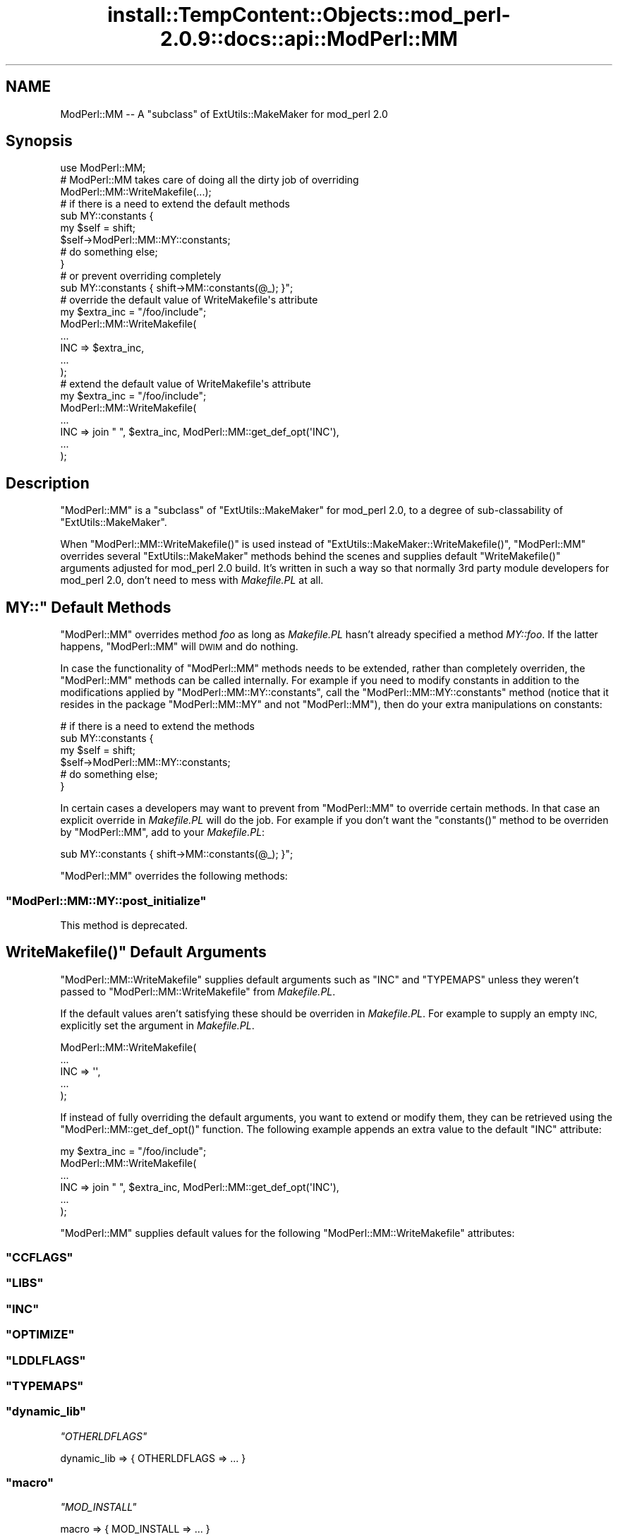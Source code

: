 .\" Automatically generated by Pod::Man 4.11 (Pod::Simple 3.35)
.\"
.\" Standard preamble:
.\" ========================================================================
.de Sp \" Vertical space (when we can't use .PP)
.if t .sp .5v
.if n .sp
..
.de Vb \" Begin verbatim text
.ft CW
.nf
.ne \\$1
..
.de Ve \" End verbatim text
.ft R
.fi
..
.\" Set up some character translations and predefined strings.  \*(-- will
.\" give an unbreakable dash, \*(PI will give pi, \*(L" will give a left
.\" double quote, and \*(R" will give a right double quote.  \*(C+ will
.\" give a nicer C++.  Capital omega is used to do unbreakable dashes and
.\" therefore won't be available.  \*(C` and \*(C' expand to `' in nroff,
.\" nothing in troff, for use with C<>.
.tr \(*W-
.ds C+ C\v'-.1v'\h'-1p'\s-2+\h'-1p'+\s0\v'.1v'\h'-1p'
.ie n \{\
.    ds -- \(*W-
.    ds PI pi
.    if (\n(.H=4u)&(1m=24u) .ds -- \(*W\h'-12u'\(*W\h'-12u'-\" diablo 10 pitch
.    if (\n(.H=4u)&(1m=20u) .ds -- \(*W\h'-12u'\(*W\h'-8u'-\"  diablo 12 pitch
.    ds L" ""
.    ds R" ""
.    ds C` ""
.    ds C' ""
'br\}
.el\{\
.    ds -- \|\(em\|
.    ds PI \(*p
.    ds L" ``
.    ds R" ''
.    ds C`
.    ds C'
'br\}
.\"
.\" Escape single quotes in literal strings from groff's Unicode transform.
.ie \n(.g .ds Aq \(aq
.el       .ds Aq '
.\"
.\" If the F register is >0, we'll generate index entries on stderr for
.\" titles (.TH), headers (.SH), subsections (.SS), items (.Ip), and index
.\" entries marked with X<> in POD.  Of course, you'll have to process the
.\" output yourself in some meaningful fashion.
.\"
.\" Avoid warning from groff about undefined register 'F'.
.de IX
..
.nr rF 0
.if \n(.g .if rF .nr rF 1
.if (\n(rF:(\n(.g==0)) \{\
.    if \nF \{\
.        de IX
.        tm Index:\\$1\t\\n%\t"\\$2"
..
.        if !\nF==2 \{\
.            nr % 0
.            nr F 2
.        \}
.    \}
.\}
.rr rF
.\"
.\" Accent mark definitions (@(#)ms.acc 1.5 88/02/08 SMI; from UCB 4.2).
.\" Fear.  Run.  Save yourself.  No user-serviceable parts.
.    \" fudge factors for nroff and troff
.if n \{\
.    ds #H 0
.    ds #V .8m
.    ds #F .3m
.    ds #[ \f1
.    ds #] \fP
.\}
.if t \{\
.    ds #H ((1u-(\\\\n(.fu%2u))*.13m)
.    ds #V .6m
.    ds #F 0
.    ds #[ \&
.    ds #] \&
.\}
.    \" simple accents for nroff and troff
.if n \{\
.    ds ' \&
.    ds ` \&
.    ds ^ \&
.    ds , \&
.    ds ~ ~
.    ds /
.\}
.if t \{\
.    ds ' \\k:\h'-(\\n(.wu*8/10-\*(#H)'\'\h"|\\n:u"
.    ds ` \\k:\h'-(\\n(.wu*8/10-\*(#H)'\`\h'|\\n:u'
.    ds ^ \\k:\h'-(\\n(.wu*10/11-\*(#H)'^\h'|\\n:u'
.    ds , \\k:\h'-(\\n(.wu*8/10)',\h'|\\n:u'
.    ds ~ \\k:\h'-(\\n(.wu-\*(#H-.1m)'~\h'|\\n:u'
.    ds / \\k:\h'-(\\n(.wu*8/10-\*(#H)'\z\(sl\h'|\\n:u'
.\}
.    \" troff and (daisy-wheel) nroff accents
.ds : \\k:\h'-(\\n(.wu*8/10-\*(#H+.1m+\*(#F)'\v'-\*(#V'\z.\h'.2m+\*(#F'.\h'|\\n:u'\v'\*(#V'
.ds 8 \h'\*(#H'\(*b\h'-\*(#H'
.ds o \\k:\h'-(\\n(.wu+\w'\(de'u-\*(#H)/2u'\v'-.3n'\*(#[\z\(de\v'.3n'\h'|\\n:u'\*(#]
.ds d- \h'\*(#H'\(pd\h'-\w'~'u'\v'-.25m'\f2\(hy\fP\v'.25m'\h'-\*(#H'
.ds D- D\\k:\h'-\w'D'u'\v'-.11m'\z\(hy\v'.11m'\h'|\\n:u'
.ds th \*(#[\v'.3m'\s+1I\s-1\v'-.3m'\h'-(\w'I'u*2/3)'\s-1o\s+1\*(#]
.ds Th \*(#[\s+2I\s-2\h'-\w'I'u*3/5'\v'-.3m'o\v'.3m'\*(#]
.ds ae a\h'-(\w'a'u*4/10)'e
.ds Ae A\h'-(\w'A'u*4/10)'E
.    \" corrections for vroff
.if v .ds ~ \\k:\h'-(\\n(.wu*9/10-\*(#H)'\s-2\u~\d\s+2\h'|\\n:u'
.if v .ds ^ \\k:\h'-(\\n(.wu*10/11-\*(#H)'\v'-.4m'^\v'.4m'\h'|\\n:u'
.    \" for low resolution devices (crt and lpr)
.if \n(.H>23 .if \n(.V>19 \
\{\
.    ds : e
.    ds 8 ss
.    ds o a
.    ds d- d\h'-1'\(ga
.    ds D- D\h'-1'\(hy
.    ds th \o'bp'
.    ds Th \o'LP'
.    ds ae ae
.    ds Ae AE
.\}
.rm #[ #] #H #V #F C
.\" ========================================================================
.\"
.IX Title "install::TempContent::Objects::mod_perl-2.0.9::docs::api::ModPerl::MM 3"
.TH install::TempContent::Objects::mod_perl-2.0.9::docs::api::ModPerl::MM 3 "2015-06-18" "perl v5.30.3" "User Contributed Perl Documentation"
.\" For nroff, turn off justification.  Always turn off hyphenation; it makes
.\" way too many mistakes in technical documents.
.if n .ad l
.nh
.SH "NAME"
ModPerl::MM \-\- A "subclass" of ExtUtils::MakeMaker for mod_perl 2.0
.SH "Synopsis"
.IX Header "Synopsis"
.Vb 1
\&  use ModPerl::MM;
\&  
\&  # ModPerl::MM takes care of doing all the dirty job of overriding 
\&  ModPerl::MM::WriteMakefile(...);
\&
\&  # if there is a need to extend the default methods 
\&  sub MY::constants {
\&      my $self = shift;
\&      $self\->ModPerl::MM::MY::constants;
\&      # do something else;
\&  }
\&
\&  # or prevent overriding completely
\&  sub MY::constants { shift\->MM::constants(@_); }";
\&
\&  # override the default value of WriteMakefile\*(Aqs attribute
\&  my $extra_inc = "/foo/include";
\&  ModPerl::MM::WriteMakefile(
\&      ...
\&      INC => $extra_inc,
\&      ...
\&  );
\&
\&  # extend the default value of WriteMakefile\*(Aqs attribute
\&  my $extra_inc = "/foo/include";
\&  ModPerl::MM::WriteMakefile(
\&      ...
\&      INC => join " ", $extra_inc, ModPerl::MM::get_def_opt(\*(AqINC\*(Aq),
\&      ...
\&  );
.Ve
.SH "Description"
.IX Header "Description"
\&\f(CW\*(C`ModPerl::MM\*(C'\fR is a \*(L"subclass\*(R" of \f(CW\*(C`ExtUtils::MakeMaker\*(C'\fR for mod_perl
2.0, to a degree of sub-classability of \f(CW\*(C`ExtUtils::MakeMaker\*(C'\fR.
.PP
When \f(CW\*(C`ModPerl::MM::WriteMakefile()\*(C'\fR is used instead of
\&\f(CW\*(C`ExtUtils::MakeMaker::WriteMakefile()\*(C'\fR, \f(CW\*(C`ModPerl::MM\*(C'\fR overrides
several \f(CW\*(C`ExtUtils::MakeMaker\*(C'\fR methods behind the scenes and supplies
default \f(CW\*(C`WriteMakefile()\*(C'\fR arguments adjusted for mod_perl 2.0
build. It's written in such a way so that normally 3rd party module
developers for mod_perl 2.0, don't need to mess with \fIMakefile.PL\fR at
all.
.ie n .SH """MY::"" Default Methods"
.el .SH "\f(CWMY::\fP Default Methods"
.IX Header "MY:: Default Methods"
\&\f(CW\*(C`ModPerl::MM\*(C'\fR overrides method \fIfoo\fR as long as \fIMakefile.PL\fR
hasn't already specified a method \fIMY::foo\fR. If the latter happens,
\&\f(CW\*(C`ModPerl::MM\*(C'\fR will \s-1DWIM\s0 and do nothing.
.PP
In case the functionality of \f(CW\*(C`ModPerl::MM\*(C'\fR methods needs to be
extended, rather than completely overriden, the \f(CW\*(C`ModPerl::MM\*(C'\fR methods
can be called internally. For example if you need to modify constants
in addition to the modifications applied by
\&\f(CW\*(C`ModPerl::MM::MY::constants\*(C'\fR, call the \f(CW\*(C`ModPerl::MM::MY::constants\*(C'\fR
method (notice that it resides in the package \f(CW\*(C`ModPerl::MM::MY\*(C'\fR and
not \f(CW\*(C`ModPerl::MM\*(C'\fR), then do your extra manipulations on constants:
.PP
.Vb 6
\&  # if there is a need to extend the methods 
\&  sub MY::constants {
\&      my $self = shift;
\&      $self\->ModPerl::MM::MY::constants;
\&      # do something else;
\&  }
.Ve
.PP
In certain cases a developers may want to prevent from \f(CW\*(C`ModPerl::MM\*(C'\fR
to override certain methods. In that case an explicit override in
\&\fIMakefile.PL\fR will do the job. For example if you don't want the
\&\f(CW\*(C`constants()\*(C'\fR method to be overriden by \f(CW\*(C`ModPerl::MM\*(C'\fR, add to your
\&\fIMakefile.PL\fR:
.PP
.Vb 1
\&  sub MY::constants { shift\->MM::constants(@_); }";
.Ve
.PP
\&\f(CW\*(C`ModPerl::MM\*(C'\fR overrides the following methods:
.ie n .SS """ModPerl::MM::MY::post_initialize"""
.el .SS "\f(CWModPerl::MM::MY::post_initialize\fP"
.IX Subsection "ModPerl::MM::MY::post_initialize"
This method is deprecated.
.ie n .SH """WriteMakefile()"" Default Arguments"
.el .SH "\f(CWWriteMakefile()\fP Default Arguments"
.IX Header "WriteMakefile() Default Arguments"
\&\f(CW\*(C`ModPerl::MM::WriteMakefile\*(C'\fR supplies default arguments such as
\&\f(CW\*(C`INC\*(C'\fR and \f(CW\*(C`TYPEMAPS\*(C'\fR unless they weren't passed to
\&\f(CW\*(C`ModPerl::MM::WriteMakefile\*(C'\fR from \fIMakefile.PL\fR.
.PP
If the default values aren't satisfying these should be overriden in
\&\fIMakefile.PL\fR. For example to supply an empty \s-1INC,\s0 explicitly set the
argument in \fIMakefile.PL\fR.
.PP
.Vb 5
\&  ModPerl::MM::WriteMakefile(
\&      ...
\&      INC => \*(Aq\*(Aq,
\&      ...
\&  );
.Ve
.PP
If instead of fully overriding the default arguments, you want to
extend or modify them, they can be retrieved using the
\&\f(CW\*(C`ModPerl::MM::get_def_opt()\*(C'\fR function. The following example appends
an extra value to the default \f(CW\*(C`INC\*(C'\fR attribute:
.PP
.Vb 6
\&  my $extra_inc = "/foo/include";
\&  ModPerl::MM::WriteMakefile(
\&      ...
\&      INC => join " ", $extra_inc, ModPerl::MM::get_def_opt(\*(AqINC\*(Aq),
\&      ...
\&  );
.Ve
.PP
\&\f(CW\*(C`ModPerl::MM\*(C'\fR supplies default values for the following
\&\f(CW\*(C`ModPerl::MM::WriteMakefile\*(C'\fR attributes:
.ie n .SS """CCFLAGS"""
.el .SS "\f(CWCCFLAGS\fP"
.IX Subsection "CCFLAGS"
.ie n .SS """LIBS"""
.el .SS "\f(CWLIBS\fP"
.IX Subsection "LIBS"
.ie n .SS """INC"""
.el .SS "\f(CWINC\fP"
.IX Subsection "INC"
.ie n .SS """OPTIMIZE"""
.el .SS "\f(CWOPTIMIZE\fP"
.IX Subsection "OPTIMIZE"
.ie n .SS """LDDLFLAGS"""
.el .SS "\f(CWLDDLFLAGS\fP"
.IX Subsection "LDDLFLAGS"
.ie n .SS """TYPEMAPS"""
.el .SS "\f(CWTYPEMAPS\fP"
.IX Subsection "TYPEMAPS"
.ie n .SS """dynamic_lib"""
.el .SS "\f(CWdynamic_lib\fP"
.IX Subsection "dynamic_lib"
\fI\f(CI\*(C`OTHERLDFLAGS\*(C'\fI\fR
.IX Subsection "OTHERLDFLAGS"
.PP
.Vb 1
\&  dynamic_lib => { OTHERLDFLAGS => ... }
.Ve
.ie n .SS """macro"""
.el .SS "\f(CWmacro\fP"
.IX Subsection "macro"
\fI\f(CI\*(C`MOD_INSTALL\*(C'\fI\fR
.IX Subsection "MOD_INSTALL"
.PP
.Vb 1
\&  macro => { MOD_INSTALL => ... }
.Ve
.PP
makes sure that Apache\-Test/ is added to \f(CW@INC\fR.
.SH "Public API"
.IX Header "Public API"
The following functions are a part of the public \s-1API.\s0 They are
described elsewhere in this document.
.ie n .SS """WriteMakefile()"""
.el .SS "\f(CWWriteMakefile()\fP"
.IX Subsection "WriteMakefile()"
.Vb 1
\&  ModPerl::MM::WriteMakefile(...);
.Ve
.ie n .SS """get_def_opt()"""
.el .SS "\f(CWget_def_opt()\fP"
.IX Subsection "get_def_opt()"
.Vb 1
\&  my $def_val = ModPerl::MM::get_def_opt($key);
.Ve
